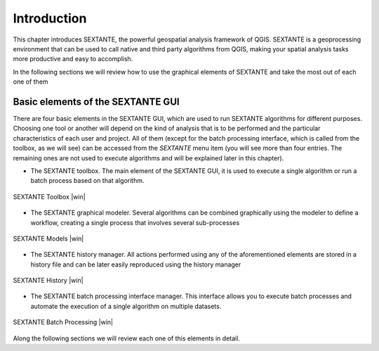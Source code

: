 .. comment out this Section (by putting '|updatedisclaimer|' on top) if file is not uptodate with release

************
Introduction
************


This chapter introduces SEXTANTE, the powerful geospatial analysis framework
of QGIS. SEXTANTE is a geoprocessing environment that can be used to call
native and third party algorithms from QGIS, making your spatial analysis tasks
more productive and easy to accomplish.

In the following sections we will review how to use the graphical
elements of SEXTANTE and take the most out of each one of them

Basic elements of the SEXTANTE GUI
==================================

There are four basic elements in the SEXTANTE GUI, which are used to run
SEXTANTE algorithms for different purposes. Choosing one tool or another
will depend on the kind of analysis that is to be performed and the
particular characteristics of each user and project. All of them (except
for the batch processing interface, which is called from the toolbox, as
we will see) can be accessed from the *SEXTANTE* menu item (you will see
more than four entries. The remaining ones are not used to execute
algorithms and will be explained later in this chapter).

-  The SEXTANTE toolbox. The main element of the SEXTANTE GUI, it is
   used to execute a single algorithm or run a batch process based on
   that algorithm.


.. only:: html

   **Figure Sextante 1:**

.. _figure_toolbox_1:

.. figure:: /static/user_manual/sextante/toolbox.png
   :align: center

   SEXTANTE Toolbox |win|

-  The SEXTANTE graphical modeler. Several algorithms can be combined
   graphically using the modeler to define a workflow, creating a single
   process that involves several sub-processes

.. only:: html

   **Figure Sextante 2:**

.. _figure_model:

.. figure:: /static/user_manual/sextante/models.png
   :align: center

   SEXTANTE Models |win|

-  The SEXTANTE history manager. All actions performed using any of the
   aforementioned elements are stored in a history file and can be later
   easily reproduced using the history manager

.. only:: html

   **Figure Sextante 3:**

.. _figure_history:

.. figure:: /static/user_manual/sextante/history.png
   :align: center

   SEXTANTE History |win|

-  The SEXTANTE batch processing interface manager. This interface
   allows you to execute batch processes and automate the execution of a
   single algorithm on multiple datasets.


.. _figure_batchprocess:

.. only:: html

   **Figure Sextante 4:**

.. figure:: /static/user_manual/sextante/batch_processing.png
   :align: center

   SEXTANTE Batch Processing |win|

Along the following sections we will review each one of this elements in
detail.
